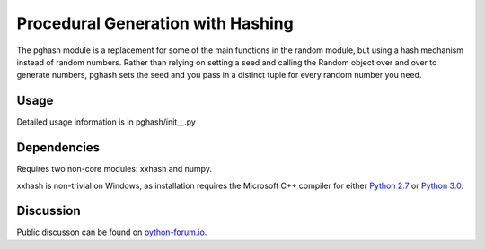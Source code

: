 Procedural Generation with Hashing
==================================

The pghash module is a replacement for some of the main functions in the
random module, but using a hash mechanism instead of random numbers. Rather
than relying on setting a seed and calling the Random object over and over
to generate numbers, pghash sets the seed and you pass in a distinct tuple
for every random number you need.

Usage
-----

Detailed usage information is in pghash/init__.py

Dependencies
------------

Requires two non-core modules: xxhash and numpy.

xxhash is non-trivial on Windows, as installation requires the Microsoft C++ 
compiler for either `Python 2.7 <https://www.microsoft.com/en-ie/download/details.aspx?id=44266>`__ or `Python 3.0 <https://www.visualstudio.com/downloads/#build-tools-for-visual-studio-2017>`__.

Discussion
----------

Public discusson can be found on `python-forum.io <https://python-forum.io/Thread-Module-for-procedural-generation-with-hashes>`__.
